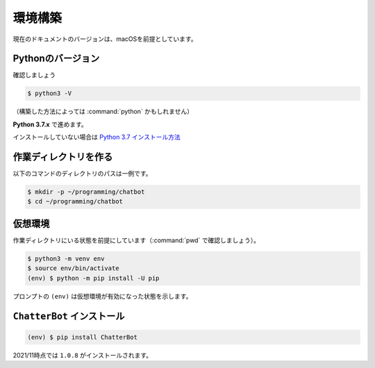 ====================
環境構築
====================

現在のドキュメントのバージョンは、macOSを前提としています。

Pythonのバージョン
====================

確認しましょう

.. code-block:: shell

    $ python3 -V

（構築した方法によっては :command:`python` かもしれません）

**Python 3.7.x** で進めます。

インストールしていない場合は `Python 3.7 インストール方法 <https://scrapbox.io/nikkie-memos/Python_3.7_%E3%82%A4%E3%83%B3%E3%82%B9%E3%83%88%E3%83%BC%E3%83%AB_(2021%2F11%E6%99%82%E7%82%B9)>`_

作業ディレクトリを作る
========================================

以下のコマンドのディレクトリのパスは一例です。

.. code-block:: shell

    $ mkdir -p ~/programming/chatbot
    $ cd ~/programming/chatbot

仮想環境
====================

作業ディレクトリにいる状態を前提にしています（:command:`pwd` で確認しましょう）。

.. code-block:: shell

    $ python3 -m venv env
    $ source env/bin/activate
    (env) $ python -m pip install -U pip

プロンプトの ``(env)`` は仮想環境が有効になった状態を示します。

``ChatterBot`` インストール
========================================

.. code-block:: shell

    (env) $ pip install ChatterBot

2021/11時点では ``1.0.8`` がインストールされます。
